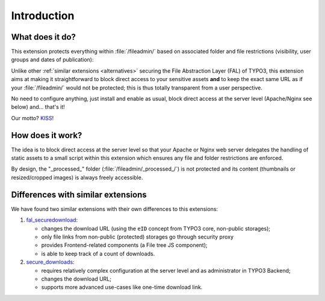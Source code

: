 ﻿.. include:: ../Includes.rst.txt
.. _introduction:

Introduction
============

.. _what-it-does:

What does it do?
----------------

This extension protects everything within :file:`/fileadmin/` based on
associated folder and file restrictions (visibility, user groups and dates of
publication):

.. image:: ../Images/overview.png
   :alt: Protecting a folder and a few individual files
   :align: center
   :class: with-border with-shadow

Unlike other :ref:`similar extensions <alternatives>` securing the File
Abstraction Layer (FAL) of TYPO3, this extension aims at making it
straightforward to block direct access to your sensitive assets **and** to keep
the exact same URL as if your :file:`/fileadmin/` would not be protected; this
is thus totally transparent from a user perspective.

No need to configure anything, just install and enable as usual, block direct
access at the server level (Apache/Nginx see below) and... that's it!

Our motto? `KISS <https://en.wikipedia.org/wiki/KISS_principle>`__!


.. _how-does-it-work:

How does it work?
-----------------

The idea is to block direct access at the server level so that your Apache or
Nginx web server delegates the handling of static assets to a small script
within this extension which ensures any file and folder restrictions are
enforced.

By design, the "_processed_" folder (:file:`/fileadmin/_processed_/`) is not
protected and its content (thumbnails or resized/cropped images) is always
freely accessible.


.. _alternatives:

Differences with similar extensions
-----------------------------------

We have found two similar extensions with their own differences to this
extensions:

1. `fal_securedownload <https://extensions.typo3.org/extension/fal_securedownload/>`__:

   - changes the download URL (using the ``eID`` concept from TYPO3 core, non-public storages);
   - only file links from non-public (protected) storages go through security proxy
   - provides Frontend-related components (a File tree JS component);
   - is able to keep track of a count of downloads.

2. `secure_downloads <https://extensions.typo3.org/extension/secure_downloads/>`__:

   - requires relatively complex configuration at the server level and as
     administrator in TYPO3 Backend;
   - changes the download URL;
   - supports more advanced use-cases like one-time download link.
